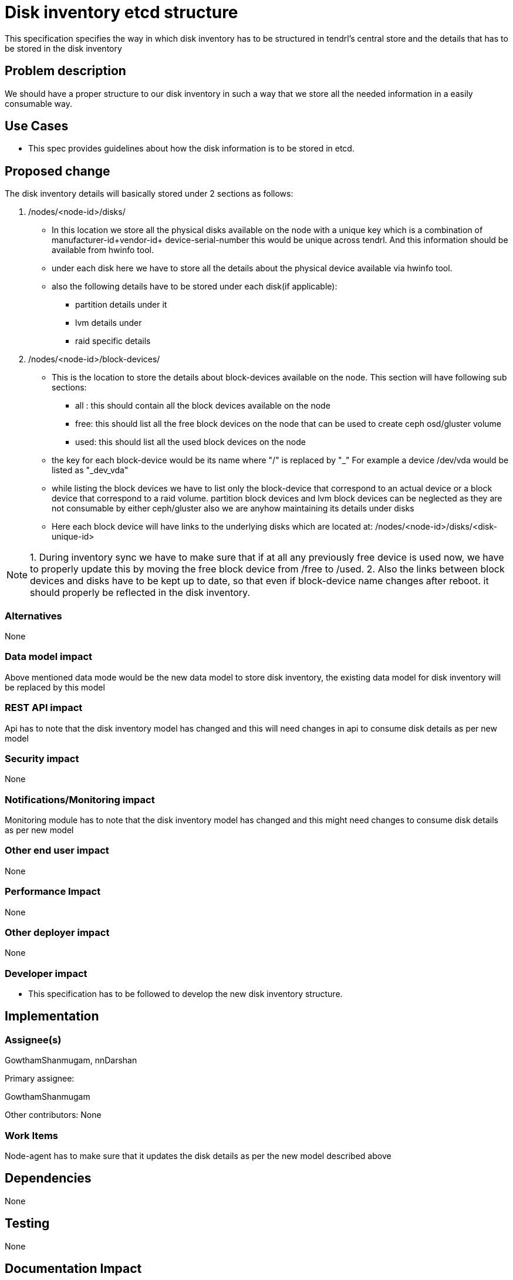 = Disk inventory etcd structure

This specification specifies the way in which disk inventory has to be structured
in tendrl's central store and the details that has to be stored in the disk
inventory

== Problem description

We should have a proper structure to our disk inventory in such a way that we
store all the needed information in a easily consumable way.

== Use Cases

* This spec provides guidelines about how the disk information is to be
stored in etcd.

== Proposed change

The disk inventory details will basically stored under 2 sections as follows:

1. /nodes/<node-id>/disks/

* In this location we store all the physical disks available on the node
with a unique key which is a combination of manufacturer-id+vendor-id+
device-serial-number this would be unique across tendrl. And this information
should be available from hwinfo tool.

* under each disk here we have to store all the details about the physical
  device available via hwinfo tool.

* also the following details have to be stored under each disk(if applicable):
       - partition details under it
       - lvm details under
       - raid specific details

2. /nodes/<node-id>/block-devices/

* This is the location to store the details about block-devices available
  on the node. This section will have following sub sections:

       - all : this should contain all the block devices available on the node
       - free: this should list all the free block devices on the node that
               can be used to create ceph osd/gluster volume
       - used: this should list all the used block devices on the node

* the key for each block-device would be its name where "/" is replaced by "_"
  For example a device /dev/vda would be listed as "_dev_vda"

* while listing the block devices we have to list only the block-device that
  correspond to an actual device or a block device that correspond to a raid volume.
  partition block devices and lvm block devices can be neglected as they are not
  consumable by either ceph/gluster also we are anyhow maintaining its details
  under disks

* Here each block device will have links to the underlying disks which are located
  at: /nodes/<node-id>/disks/<disk-unique-id>

NOTE: 1. During inventory sync we have to make sure that if at all any previously
         free device is used now, we have to properly update this by moving the
         free block device from /free to /used.
      2. Also the links between block devices and disks have to be kept up to date,
         so that even if block-device name changes after reboot. it should properly
         be reflected in the disk inventory.

=== Alternatives

None

=== Data model impact

Above mentioned data mode would be the new data model to store disk inventory, the
existing data model for disk inventory will be replaced by this model

=== REST API impact

Api has to note that the disk inventory model has changed and this will need changes
in api to consume disk details as per new model

=== Security impact

None

=== Notifications/Monitoring impact

Monitoring module has to note that the disk inventory model has changed and this
might need changes to consume disk details as per new model


=== Other end user impact

None

=== Performance Impact

None

=== Other deployer impact

None

=== Developer impact

* This specification has to be followed to develop the new
disk inventory structure.

== Implementation

=== Assignee(s)

GowthamShanmugam, nnDarshan

Primary assignee:

GowthamShanmugam

Other contributors:
  None

=== Work Items

Node-agent has to make sure that it updates the disk details
as per the new model described above

== Dependencies

None

== Testing

None

== Documentation Impact

None

== References

None